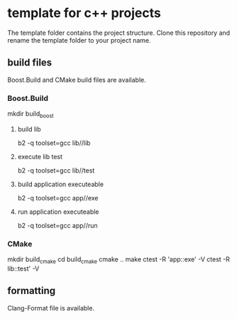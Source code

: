 * template for c++ projects
The template folder contains the project structure.
Clone this repository and rename the template folder to your project name.
** build files
Boost.Build and CMake build files are available.
*** Boost.Build
mkdir build_boost
**** build lib
b2 -q toolset=gcc lib//lib
**** execute lib test
b2 -q toolset=gcc lib//test
**** build application executeable
b2 -q toolset=gcc app//exe
**** run application executeable
b2 -q toolset=gcc app//run
*** CMake
mkdir build_cmake
cd build_cmake
cmake ..
make
ctest -R 'app::exe' -V
ctest -R lib::test' -V
** formatting
Clang-Format file is available.
